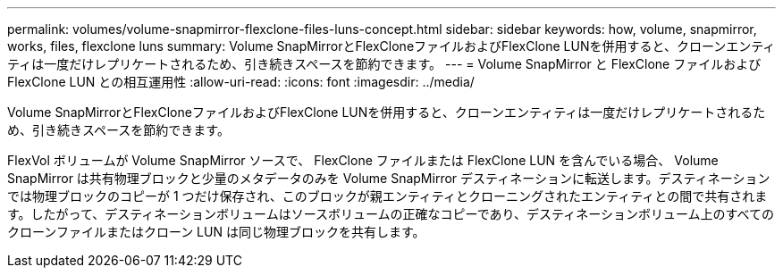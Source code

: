 ---
permalink: volumes/volume-snapmirror-flexclone-files-luns-concept.html 
sidebar: sidebar 
keywords: how, volume, snapmirror, works, files, flexclone luns 
summary: Volume SnapMirrorとFlexCloneファイルおよびFlexClone LUNを併用すると、クローンエンティティは一度だけレプリケートされるため、引き続きスペースを節約できます。 
---
= Volume SnapMirror と FlexClone ファイルおよび FlexClone LUN との相互運用性
:allow-uri-read: 
:icons: font
:imagesdir: ../media/


[role="lead"]
Volume SnapMirrorとFlexCloneファイルおよびFlexClone LUNを併用すると、クローンエンティティは一度だけレプリケートされるため、引き続きスペースを節約できます。

FlexVol ボリュームが Volume SnapMirror ソースで、 FlexClone ファイルまたは FlexClone LUN を含んでいる場合、 Volume SnapMirror は共有物理ブロックと少量のメタデータのみを Volume SnapMirror デスティネーションに転送します。デスティネーションでは物理ブロックのコピーが 1 つだけ保存され、このブロックが親エンティティとクローニングされたエンティティとの間で共有されます。したがって、デスティネーションボリュームはソースボリュームの正確なコピーであり、デスティネーションボリューム上のすべてのクローンファイルまたはクローン LUN は同じ物理ブロックを共有します。
